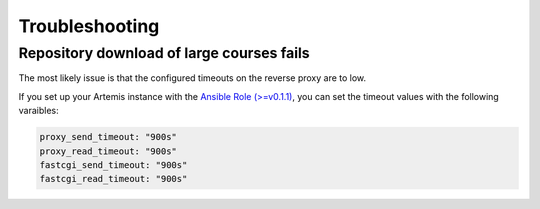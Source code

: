 Troubleshooting
===============


Repository download  of large courses fails
-------------------------------------------

The most likely issue is that the configured timeouts on the reverse proxy are to low. 

If you set up your Artemis instance with the `Ansible Role (>=v0.1.1) <https://github.com/ls1intum/artemis-ansible-collection>`__, 
you can set the timeout values with the following varaibles:

.. code:: yaml

   proxy_send_timeout: "900s"
   proxy_read_timeout: "900s"
   fastcgi_send_timeout: "900s"
   fastcgi_read_timeout: "900s"
